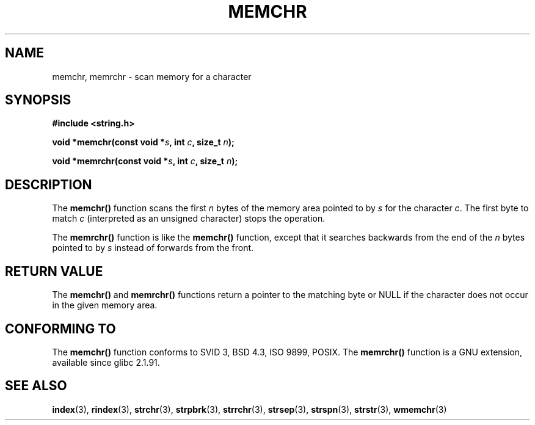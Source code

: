 .\" Copyright 1993 David Metcalfe (david@prism.demon.co.uk)
.\"
.\" Permission is granted to make and distribute verbatim copies of this
.\" manual provided the copyright notice and this permission notice are
.\" preserved on all copies.
.\"
.\" Permission is granted to copy and distribute modified versions of this
.\" manual under the conditions for verbatim copying, provided that the
.\" entire resulting derived work is distributed under the terms of a
.\" permission notice identical to this one
.\" 
.\" Since the Linux kernel and libraries are constantly changing, this
.\" manual page may be incorrect or out-of-date.  The author(s) assume no
.\" responsibility for errors or omissions, or for damages resulting from
.\" the use of the information contained herein.  The author(s) may not
.\" have taken the same level of care in the production of this manual,
.\" which is licensed free of charge, as they might when working
.\" professionally.
.\" 
.\" Formatted or processed versions of this manual, if unaccompanied by
.\" the source, must acknowledge the copyright and authors of this work.
.\"
.\" Modified Mon Apr 12 12:49:57 1993, David Metcalfe
.\" Modified Sat Jul 24 18:56:22 1993, Rik Faith (faith@cs.unc.edu)
.\" Modified Wed Feb 20 21:09:36 2002, Ian Redfern (redferni@logica.com)
.\"
.TH MEMCHR 3  2003-11-01 "" "Linux Programmer's Manual"
.SH NAME
memchr, memrchr \- scan memory for a character
.SH SYNOPSIS
.nf
.B #include <string.h>
.sp
.BI "void *memchr(const void *" s ", int " c ", size_t " n );
.sp
.BI "void *memrchr(const void *" s ", int " c ", size_t " n );
.fi
.SH DESCRIPTION
The 
.B memchr()
function scans the first \fIn\fP bytes of the memory
area pointed to by \fIs\fP for the character \fIc\fP.  The first byte to
match \fIc\fP (interpreted as an unsigned character) stops the operation.
.PP
The 
.B memrchr()
function is like the 
.B memchr()
function,
except that it searches backwards from the end of the \fIn\fP bytes
pointed to by \fIs\fP instead of forwards from the front.
.SH "RETURN VALUE"
The \fBmemchr()\fP and \fBmemrchr()\fP functions return a pointer
to the matching byte or NULL if the character does not occur in
the given memory area.
.SH "CONFORMING TO"
The 
.B memchr() 
function conforms to SVID 3, BSD 4.3, ISO 9899, POSIX.
The 
.B memrchr()
function is a GNU extension, available since glibc 2.1.91.
.SH "SEE ALSO"
.BR index (3),
.BR rindex (3),
.BR strchr (3),
.BR strpbrk (3),
.BR strrchr (3),
.BR strsep (3),
.BR strspn (3),
.BR strstr (3),
.BR wmemchr (3)
